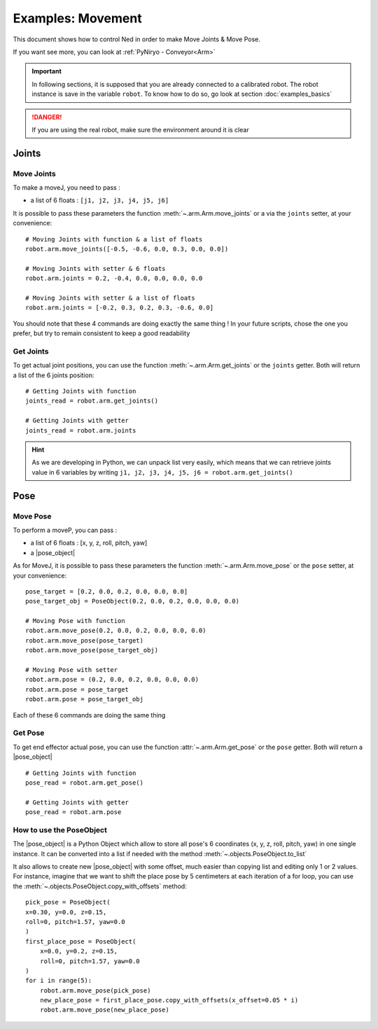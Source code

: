 Examples: Movement
=========================

This document shows how to control Ned in order to make Move Joints & Move Pose.

If you want see more, you can look at :ref:`PyNiryo - Conveyor<Arm>`

.. important::
    In following sections, it is supposed that you are already connected to a calibrated robot.
    The robot instance is save in the variable ``robot``. To know how to do so, go
    look at section :doc:`examples_basics`

.. danger::
    If you are using the real robot, make sure the environment around it is clear

Joints
-------------------

Move Joints
^^^^^^^^^^^^^^^^^^
To make a moveJ, you need to pass :

- a list of 6 floats : ``[j1, j2, j3, j4, j5, j6]``

It is possible to pass these parameters the function :meth:`~.arm.Arm.move_joints`
or a via the ``joints`` setter, at your convenience::

    # Moving Joints with function & a list of floats
    robot.arm.move_joints([-0.5, -0.6, 0.0, 0.3, 0.0, 0.0])
    
    # Moving Joints with setter & 6 floats
    robot.arm.joints = 0.2, -0.4, 0.0, 0.0, 0.0, 0.0

    # Moving Joints with setter & a list of floats
    robot.arm.joints = [-0.2, 0.3, 0.2, 0.3, -0.6, 0.0]

You should note that these 4 commands are doing exactly the same thing !
In your future scripts, chose the one you prefer, but try to remain consistent to
keep a good readability

Get Joints
^^^^^^^^^^^^^^^^^^
To get actual joint positions, you can use the function :meth:`~.arm.Arm.get_joints`
or the ``joints`` getter. Both will return a list of the 6 joints position::

    # Getting Joints with function
    joints_read = robot.arm.get_joints()

    # Getting Joints with getter
    joints_read = robot.arm.joints

.. hint::
    As we are developing in Python, we can unpack list very easily, which means that
    we can retrieve joints value in 6 variables by writing ``j1, j2, j3, j4, j5, j6 = robot.arm.get_joints()``

Pose
-------------------

Move Pose
^^^^^^^^^^^^
To perform a moveP, you can pass :

- a list of 6 floats : [x, y, z, roll, pitch, yaw]
- a |pose_object|

As for MoveJ, it is possible to pass these parameters
the function :meth:`~.arm.Arm.move_pose`
or the ``pose`` setter, at your convenience::

    pose_target = [0.2, 0.0, 0.2, 0.0, 0.0, 0.0]
    pose_target_obj = PoseObject(0.2, 0.0, 0.2, 0.0, 0.0, 0.0)

    # Moving Pose with function
    robot.arm.move_pose(0.2, 0.0, 0.2, 0.0, 0.0, 0.0)
    robot.arm.move_pose(pose_target)
    robot.arm.move_pose(pose_target_obj)

    # Moving Pose with setter
    robot.arm.pose = (0.2, 0.0, 0.2, 0.0, 0.0, 0.0)
    robot.arm.pose = pose_target
    robot.arm.pose = pose_target_obj

Each of these 6 commands are doing the same thing

Get Pose
^^^^^^^^^^^^
To get end effector actual pose, you can use
the function :attr:`~.arm.Arm.get_pose`
or the ``pose`` getter. Both will return a |pose_object| ::

    # Getting Joints with function
    pose_read = robot.arm.get_pose()

    # Getting Joints with getter
    pose_read = robot.arm.pose


How to use the PoseObject
^^^^^^^^^^^^^^^^^^^^^^^^^^^^^^^^^^^
The |pose_object| is a Python Object which allow to store all pose's 6 coordinates (x, y, z,
roll, pitch, yaw) in one single instance.
It can be converted into a list if needed with the method
:meth:`~.objects.PoseObject.to_list`

It also allows to create new |pose_object| with some offset, much easier than
copying list and editing only 1 or 2 values.
For instance, imagine that we want to shift the place pose by 5 centimeters at each iteration of a for loop,
you can use the :meth:`~.objects.PoseObject.copy_with_offsets` method::

    pick_pose = PoseObject(
    x=0.30, y=0.0, z=0.15,
    roll=0, pitch=1.57, yaw=0.0
    )
    first_place_pose = PoseObject(
        x=0.0, y=0.2, z=0.15,
        roll=0, pitch=1.57, yaw=0.0
    )
    for i in range(5):
        robot.arm.move_pose(pick_pose)
        new_place_pose = first_place_pose.copy_with_offsets(x_offset=0.05 * i)
        robot.arm.move_pose(new_place_pose)



.. |pose_object| replace:: :class:`~.objects.PoseObject`
